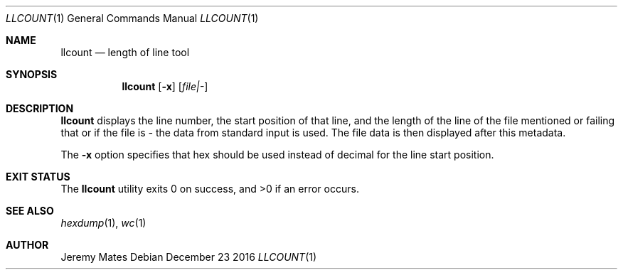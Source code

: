 .Dd December 23 2016
.Dt LLCOUNT 1
.nh
.Os
.Sh NAME
.Nm llcount
.Nd length of line tool
.Sh SYNOPSIS
.Nm llcount
.Bk -words
.Op Fl x
.Op Ar file|-
.Ek
.Sh DESCRIPTION
.Nm
displays the line number, the start position of that line, and
the length of the line of the file mentioned or failing that or
if the file is
.Ar -
the data from standard input is used. The file data is then displayed
after this metadata.
.Pp
The
.Fl x
option specifies that hex should be used instead of decimal for the line
start position.
.Sh EXIT STATUS
.Ex -std llcount
.Sh SEE ALSO
.Xr hexdump 1 ,
.Xr wc 1
.Sh AUTHOR
.An Jeremy Mates
